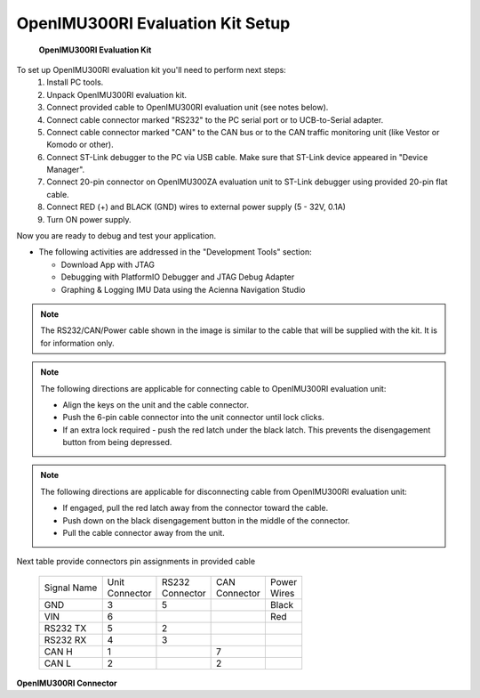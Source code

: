 OpenIMU300RI Evaluation Kit Setup
=================================

.. contents:: Contents
    :local:

.. figure:: media/OpenIMU300RI-EvalKit.png
    :height: 684

    **OpenIMU300RI Evaluation Kit**


To set up OpenIMU300RI evaluation kit you'll need to perform next steps:
 1. Install PC tools.
 2. Unpack OpenIMU300RI evaluation kit.
 3. Connect provided cable to OpenIMU300RI evaluation unit (see notes below).
 4. Connect cable connector marked "RS232" to the PC serial port or to UCB-to-Serial adapter.
 5. Connect cable connector marked "CAN" to the CAN bus or to the CAN traffic monitoring unit (like Vestor or Komodo or other).
 6. Connect ST-Link debugger to the PC via USB cable. Make sure that ST-Link device appeared in "Device Manager". 
 7. Connect 20-pin connector on OpenIMU300ZA evaluation unit to ST-Link debugger using provided 20-pin flat cable.
 8. Connect RED (+) and BLACK (GND) wires to external power supply (5 - 32V, 0.1A)  
 9. Turn ON power supply.

Now you are ready to debug and test your application.

*   The following activities are addressed in the "Development Tools" section:

    *   Download App with JTAG
    *   Debugging with PlatformIO Debugger and JTAG Debug Adapter
    *   Graphing & Logging IMU Data using the Acienna Navigation Studio

.. note::
    The RS232/CAN/Power cable shown in the image is similar to the cable that will be supplied with the kit.  It is for information only.

.. note::
    The following directions are applicable for connecting cable to OpenIMU300RI evaluation unit:
	
    *   Align the keys on the unit and the cable connector.
    *   Push the 6-pin cable connector into the unit connector until lock clicks.
    *   If an extra lock required - push the red latch under the black latch.  This prevents the disengagement button from being depressed.

.. note::
    The following directions are applicable for disconnecting cable from OpenIMU300RI evaluation unit:
	
    *   If engaged, pull the red latch away from the connector toward the cable.
    *   Push down on the black disengagement button in the middle of the connector.
    *   Pull the cable connector away from the unit.

Next table provide connectors pin assignments in provided cable

    +-------------+------------+------------+-----------+-----------+
    | Signal Name || Unit      || RS232     || CAN      || Power    |
    |             || Connector || Connector || Connector|| Wires    |
    +-------------+------------+------------+-----------+-----------+
    | GND         |    3       |   5        |           |  Black    |
    +-------------+------------+------------+-----------+-----------+
    | VIN         |    6       |            |           |  Red      |
    +-------------+------------+------------+-----------+-----------+
    | RS232 TX    |    5       |   2        |           |           |
    +-------------+------------+------------+-----------+-----------+
    | RS232 RX    |    4       |   3        |           |           |
    +-------------+------------+------------+-----------+-----------+
    | CAN H       |    1       |            | 7         |           |
    +-------------+------------+------------+-----------+-----------+
    | CAN L       |    2       |            | 2         |           |
    +-------------+------------+------------+-----------+-----------+
 	
	
.. figure:: media/OpenIMU300RI-ConnectorCloseup.png 

**OpenIMU300RI Connector**                          
